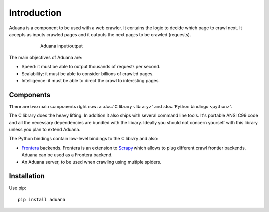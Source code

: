 Introduction
============

Aduana is a component to be used with a web crawler. It contains the
logic to decide which page to crawl next. It accepts as inputs crawled
pages and it outputs the next pages to be crawled (requests).

.. figure:: _static/aduana-intro-arch.svg
   :align: center
   :figwidth: 75%

   Aduana input/output

The main objectives of Aduana are:

- Speed: it must be able to output thousands of requests per second.
- Scalability: it must be able to consider billions of crawled pages.
- Intelligence: it must be able to direct the crawl to interesting pages.

Components
-----------

There are two main components right now: a :doc:`C library <library>`
and :doc:`Python bindings <python>`.

The C library does the heavy lifting. In addition it also ships with
several command line tools. It's portable ANSI C99 code and all the
necessary dependencies are bundled with the library. Ideally you
should not concern yourself with this library unless you plan to
extend Aduana.

The Python bindings contain low-level bindings to the C library and
also:

- `Frontera <https://github.com/scrapinghub/frontera>`_
  backends. Frontera is an extension to `Scrapy <http://scrapy.org/>`_
  which allows to plug different crawl frontier backends. Aduana can
  be used as a Frontera backend.

- An Aduana server, to be used when crawling using multiple spiders.

Installation
------------
Use pip::

       pip install aduana

